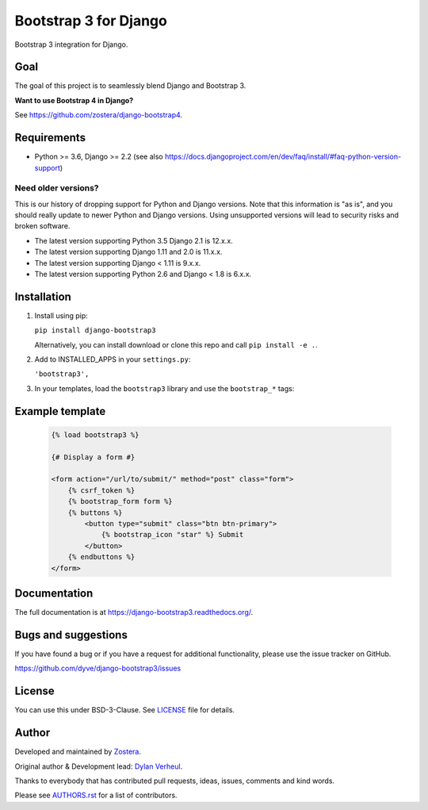 ======================
Bootstrap 3 for Django
======================

.. image:: https://travis-ci.org/zostera/django-bootstrap3.svg
    :target: https://travis-ci.org/zostera/django-bootstrap3

.. image:: https://readthedocs.org/projects/django-bootstrap3/badge/?version=latest
    :target: https://django-bootstrap3.readthedocs.io/en/latest/

.. image:: https://img.shields.io/pypi/v/django-bootstrap3.svg
    :target: https://pypi.org/project/django-bootstrap3/
    :alt: Latest PyPI version

.. image:: https://img.shields.io/badge/code%20style-black-000000.svg
    :target: https://github.com/ambv/black

.. image:: https://coveralls.io/repos/github/zostera/django-bootstrap3/badge.svg?branch=main
    :target: https://coveralls.io/github/zostera/django-bootstrap3?branch=main

Bootstrap 3 integration for Django.

Goal
----

The goal of this project is to seamlessly blend Django and Bootstrap 3.

**Want to use Bootstrap 4 in Django?**

See https://github.com/zostera/django-bootstrap4.


Requirements
------------

- Python >= 3.6, Django >= 2.2 (see also https://docs.djangoproject.com/en/dev/faq/install/#faq-python-version-support)

Need older versions?
++++++++++++++++++++

This is our history of dropping support for Python and Django versions. Note that this information is "as is", and you should really update to newer Python and Django versions. Using unsupported versions will lead to security risks and broken software.

- The latest version supporting Python 3.5 Django 2.1 is 12.x.x.
- The latest version supporting Django 1.11 and 2.0 is 11.x.x.
- The latest version supporting Django < 1.11 is 9.x.x.
- The latest version supporting Python 2.6 and Django < 1.8 is 6.x.x.


Installation
------------

1. Install using pip:

   ``pip install django-bootstrap3``

   Alternatively, you can install download or clone this repo and call ``pip install -e .``.

2. Add to INSTALLED_APPS in your ``settings.py``:

   ``'bootstrap3',``

3. In your templates, load the ``bootstrap3`` library and use the ``bootstrap_*`` tags:


Example template
----------------

   .. code:: Django

    {% load bootstrap3 %}

    {# Display a form #}

    <form action="/url/to/submit/" method="post" class="form">
        {% csrf_token %}
        {% bootstrap_form form %}
        {% buttons %}
            <button type="submit" class="btn btn-primary">
                {% bootstrap_icon "star" %} Submit
            </button>
        {% endbuttons %}
    </form>


Documentation
-------------

The full documentation is at https://django-bootstrap3.readthedocs.org/.


Bugs and suggestions
--------------------

If you have found a bug or if you have a request for additional functionality, please use the issue tracker on GitHub.

https://github.com/dyve/django-bootstrap3/issues


License
-------

You can use this under BSD-3-Clause. See `LICENSE <LICENSE>`_ file for details.


Author
------

Developed and maintained by `Zostera <https://zostera.nl/>`_.

Original author & Development lead: `Dylan Verheul <https://github.com/dyve>`_.

Thanks to everybody that has contributed pull requests, ideas, issues, comments and kind words.

Please see `AUTHORS.rst <AUTHORS.rst>`_ for a list of contributors.
